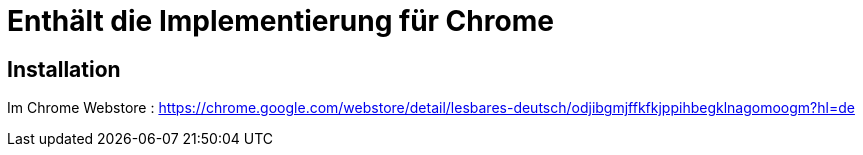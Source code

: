 = Enthält die Implementierung für Chrome

== Installation

Im Chrome Webstore :
https://chrome.google.com/webstore/detail/lesbares-deutsch/odjibgmjffkfkjppihbegklnagomoogm?hl=de